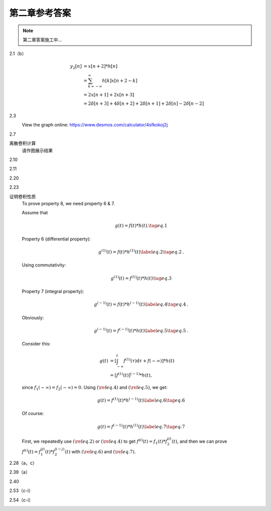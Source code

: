 ##############
第二章参考答案
##############

.. note::
   第二章答案施工中...

2.1（b）
   .. image:: assets/2-1.jpg
   .. image:: assets/2-1a.jpg

   .. math::

      \begin{align}
      y_2[n] &= x[n+2] * h[n] \\
      &= \sum_{k=-\infty}^{\infty}h[k]x[n+2-k] \\
      &= 2x[n+1]+2x[n+3] \\
      &= 2\delta[n+3]+4\delta[n+2]+2\delta[n+1]+2\delta[n]-2\delta[n-2]
      \end{align}

2.3
   .. image:: assets/2-3.jpg
   .. image:: assets/2-3a.jpg

   View the graph online: https://www.desmos.com/calculator/4sfkokoj2j

   .. image:: assets/2-3a-2.jpg

2.7
   .. image:: assets/2-7.jpg
   .. image:: assets/2-7-2.jpg
   .. image:: assets/2-7a.jpg
   .. image:: assets/2-7a-2.jpg

离散卷积计算
   请作图展示结果

2.10
   .. image:: assets/2-10.jpg
   .. image:: assets/2-10a.jpg

2.11
   .. image:: assets/2-11.jpg
   .. image:: assets/2-11a.jpg
   .. image:: assets/2-11a-2.jpg

2.20
   .. image:: assets/2-20.jpg
   .. image:: assets/2-20a.jpg
   .. image:: assets/2-20a-2.jpg

2.23
   .. image:: assets/2-23.jpg
   .. image:: assets/2-23-2.jpg
   .. image:: assets/2-23a.jpg
   .. image:: assets/2-23a-2.jpg

证明卷积性质
   To prove property 8, we need property 6 & 7.

   Assume that

   .. math:: g(t) = f(t)*h(t)\text{.}\tag{eq.1}

   Property 6 (differential property):

   .. math::

      g^{(1)}(t) = f(t)*h^{(1)}(t)
      \label{eq.2}\tag{eq.2}\text{.}

   Using commutativity:

   .. math:: g^{(1)}(t) = f^{(1)}(t)*h(t)\tag{eq.3}

   Property 7 (integral property):

   .. math::

      g^{(-1)}(t) = f(t)*h^{(-1)}(t)
      \label{eq.4}\tag{eq.4}\text{.}

   Obviously:

   .. math::

      g^{(-1)}(t) = f^{(-1)}(t)*h(t)
      \label{eq.5}\tag{eq.5}\text{.}

   Consider this:

   .. math::

      \begin{align}
      g(t) &= \left[\int_{-\infty}^{t}f^{(1)}(\tau)\mathrm{d}\tau
      +f(-\infty)\right]*h(t) \\
      &= \left[f^{(1)}(t)\right]^{(-1)}*h(t)\text{,}
      \end{align}

   since :math:`f_1(-\infty)=f_2(-\infty)=0`. Using :math:`(\ref{eq.4})` and :math:`(\ref{eq.5})`, we get:

   .. math::

      g(t) = f^{(1)}(t)*h^{(-1)}(t)\label{eq.6}\tag{eq.6}

   Of course:

   .. math::

      g(t) = f^{(-1)}(t)*h^{(1)}(t)\label{eq.7}\tag{eq.7}

   First, we repeatedly use :math:`(\ref{eq.2})` or :math:`(\ref{eq.4})` to get
   :math:`f^{(i)}(t)=f_1(t)*f_2^{(i)}(t)`, and then we can prove :math:`f^{(i)}(t)=f_1^{(j)}(t)*f_2^{(i-j)}(t)` with :math:`(\ref{eq.6})` and :math:`(\ref{eq.7})`.

2.28（a，c）
   .. image:: assets/2-28.jpg
   .. image:: assets/2-28a.jpg

2.39（a）
   .. image:: assets/2-39.jpg
   .. image:: assets/2-39a.jpg
   .. image:: assets/2-39a-2.jpg

2.40
   .. image:: assets/2-40.jpg
   .. image:: assets/2-40a.jpg
   .. image:: assets/2-40a-2.jpg

2.53（c-i）
   .. image:: assets/2-53.jpg
   .. image:: assets/2-53a.jpg

2.54（c-i）
   .. image:: assets/2-54.jpg
   .. image:: assets/2-54a.jpg
